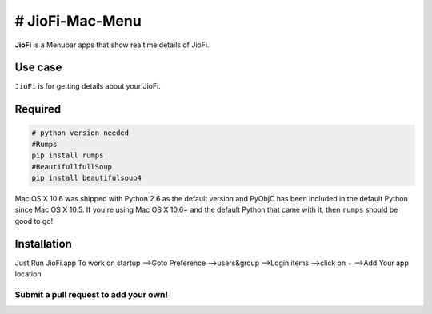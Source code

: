 # JioFi-Mac-Menu
===============
**JioFi** is a Menubar apps that show realtime details of JioFi.

.. image:: https://raw.githubusercontent.com/MHDFahz/JioFi-Mac-Menu/master/image/jiofi.jpg

Use case
--------

``JioFi`` is for getting details about your JioFi.



Required
--------

.. code-block:: python

    # python version needed
    #Rumps
    pip install rumps
    #BeautifullfullSoup
    pip install beautifulsoup4
    


Mac OS X 10.6 was shipped with Python 2.6 as the default version and PyObjC has been included in the default Python
since Mac OS X 10.5. If you're using Mac OS X 10.6+ and the default Python that came with it, then ``rumps`` should be
good to go!



Installation
------------
Just Run JioFi.app
To work on startup
-->Goto Preference
-->users&group
-->Login items
-->click on +
-->Add Your app location

Submit a pull request to add your own!
^^^^^^^^^^^^^^^^^^^^^^^^^^^^^^^^^^^^^^

